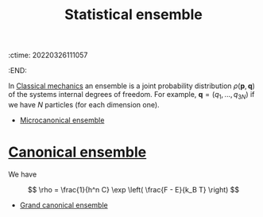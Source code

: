 :ctime:    20220326111057
:END:
#+title: Statistical ensemble
#+filetags: :stub:

In [[denote:20220324T213920][Classical mechanics]] an ensemble is a joint probability distribution \( \rho(\mathbf{p},
\mathbf{q}) \) of the systems internal degrees of freedom. For example, \( \mathbf{q} = (q_1, ... ,
q_{3N}) \) if we have \( N \) particles (for each dimension one).

- [[denote:20220326T111204][Microcanonical ensemble]]
* [[denote:20220326T111110][Canonical ensemble]]
We have

\[
\rho = \frac{1}{h^n C} \exp \left( \frac{F - E}{k_B T} \right)
\]

- [[denote:20220326T111212][Grand canonical ensemble]]

